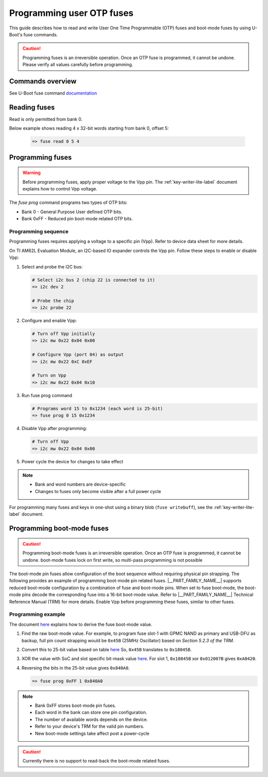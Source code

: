 .. _programming-user-otp-fuses-label:

##########################
Programming user OTP fuses
##########################

This guide describes how to read and write User One Time Programmable (OTP)
fuses and boot-mode fuses by using U-Boot's fuse commands.

.. caution::

   Programming fuses is an irreversible operation. Once an OTP fuse is
   programmed, it cannot be undone. Please verify all values carefully before
   programming.

Commands overview
=================

See U-Boot fuse command `documentation
<https://docs.u-boot.org/en/latest/usage/cmd/fuse.html>`__

Reading fuses
=============
Read is only permitted from bank 0.

Below example shows reading 4 x 32-bit words starting from bank 0, offset 5:

   .. code-block:: text

      => fuse read 0 5 4

Programming fuses
=================

.. warning::

   Before programming fuses, apply proper voltage to the Vpp pin.
   The :ref:`key-writer-lite-label` document explains how to control
   Vpp voltage.

The `fuse prog` command programs two types of OTP bits:

- Bank 0 - General Purpose User defined OTP bits.
- Bank 0xFF - Reduced pin boot-mode related OTP bits.

Programming sequence
--------------------

Programming fuses requires applying a voltage to a specific pin (Vpp).
Refer to device data sheet for more details.

On TI AM62L Evaluation Module, an I2C-based IO expander controls the Vpp pin.
Follow these steps to enable or disable Vpp:

1. Select and probe the I2C bus:

   .. code-block:: text

      # Select i2c bus 2 (chip 22 is connected to it)
      => i2c dev 2

      # Probe the chip
      => i2c probe 22

2. Configure and enable Vpp:

   .. code-block:: text

      # Turn off Vpp initially
      => i2c mw 0x22 0x04 0x00

      # Configure Vpp (port 04) as output
      => i2c mw 0x22 0xC 0xEF

      # Turn on Vpp
      => i2c mw 0x22 0x04 0x10

3. Run fuse prog command

   .. code-block:: text

      # Programs word 15 to 0x1234 (each word is 25-bit)
      => fuse prog 0 15 0x1234

4. Disable Vpp after programming:

   .. code-block:: text

      # Turn off Vpp
      => i2c mw 0x22 0x04 0x00

5. Power cycle the device for changes to take effect

.. note::

   - Bank and word numbers are device-specific
   - Changes to fuses only become visible after a full power cycle

For programming many fuses and keys in one-shot using a binary blob
(``fuse writebuff``), see the :ref:`key-writer-lite-label` document.

Programming boot-mode fuses
===========================

.. caution::

   Programming boot-mode fuses is an irreversible operation. Once an OTP fuse is
   programmed, it cannot be undone. boot-mode fuses lock on first write, so
   multi-pass programming is not possible


The boot-mode pin fuses allow configuration of the boot sequence without
requiring physical pin strapping. The following provides an example of
programming boot-mode pin related fuses. |__PART_FAMILY_NAME__| supports
reduced boot-mode configuration by a combination of fuse and boot-mode pins.
When set to fuse boot-mode, the boot-mode pins decode the corresponding fuse
into a 16-bit boot-mode value. Refer to |__PART_FAMILY_NAME__| Technical
Reference Manual (TRM) for more details. Enable Vpp before programming these
fuses, similar to other fuses.

Programming example
-------------------

The document `here
<http://downloads.ti.com/tisci/esd/latest/6_topic_user_guides/boot_mode_writer.html#how-to-derive-to-be-programmed-value>`__
explains how to derive the fuse boot-mode value.

1. Find the raw boot-mode value. For example, to program fuse slot-1
   with GPMC NAND as primary and USB-DFU as backup, full pin count strapping
   would be ``0x45B`` (25MHz Oscillator) based on `Section 5.2.3 of the TRM`.
2. Convert this to 25-bit value based on table
   `here <http://downloads.ti.com/tisci/esd/latest/6_topic_user_guides/boot_mode_writer_encoding.html>`__
   So, ``0x45B`` translates to ``0x18045B``.
3. XOR the value with SoC and slot specific bit-mask value
   `here <http://downloads.ti.com/tisci/esd/latest/5_soc_doc/am62lx/boot_mode_efuse.html#am62lx-boot-mode-efuses>`__.
   For slot 1, ``0x18045B`` xor ``0x012007B`` gives ``0xA0420``.
4. Reversing the bits in the 25-bit value gives ``0x840A0``.

   .. code-block:: text

      => fuse prog 0xFF 1 0x840A0

.. note::

   - Bank 0xFF stores boot-mode pin fuses.
   - Each word in the bank can store one pin configuration.
   - The number of available words depends on the device.
   - Refer to your device's TRM for the valid pin numbers.
   - New boot-mode settings take affect post a power-cycle

.. caution::

   Currently there is no support to read-back the boot-mode related fuses.
